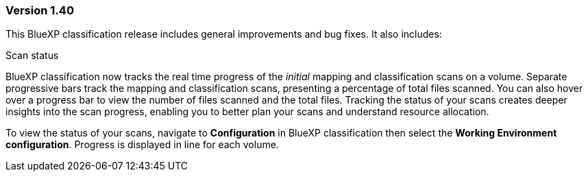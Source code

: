 === Version 1.40
This BlueXP classification release includes general improvements and bug fixes. It also includes:

.Scan status

BlueXP classification now tracks the real time progress of the _initial_ mapping and classification scans on a volume. Separate progressive bars track the mapping and classification scans, presenting a percentage of total files scanned. You can also hover over a progress bar to view the number of files scanned and the total files. Tracking the status of your scans creates deeper insights into the scan progress, enabling you to better plan your scans and understand resource allocation. 

To view the status of your scans, navigate to **Configuration** in BlueXP classification then select the **Working Environment configuration**. Progress is displayed in line for each volume. 